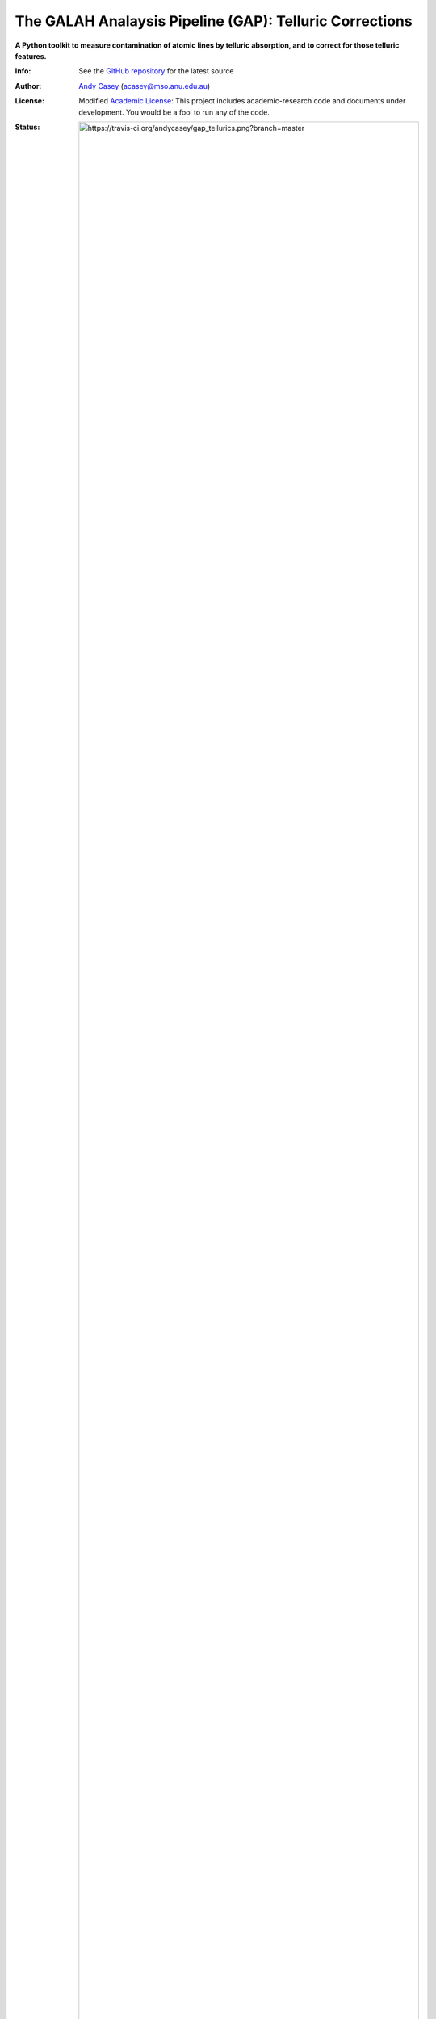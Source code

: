 The GALAH Analaysis Pipeline (GAP): Telluric Corrections
========================================================

**A Python toolkit to measure contamination of atomic lines by telluric absorption, and to correct for those telluric features.**

:Info: See the `GitHub repository <http://github.com/andycasey/gap_tellurics/tree/master>`_ for the latest source
:Author: `Andy Casey <acasey@mso.anu.edu.au>`_ (acasey@mso.anu.edu.au)
:License: Modified `Academic License <http://github.com/dfm/license>`_: This project includes academic-research code and documents under development. You would be a fool to run any of the code.

:Status: 
  .. image:: https://travis-ci.org/andycasey/gap_tellurics.png?branch=master

